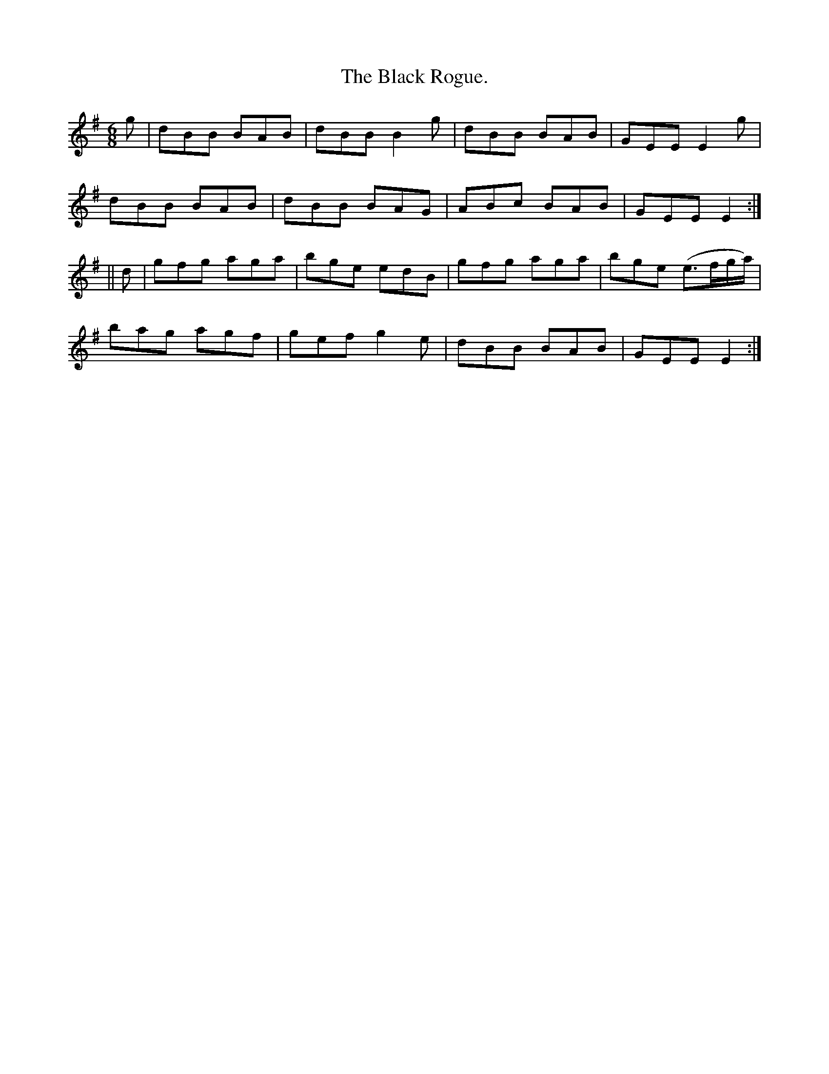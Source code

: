 X:915
T:The Black Rogue.
B:O'Neill's 915
N:"collected by J. O'Neill."
M:6/8
R:Jig
L:1/8
K:Em
g | dBB BAB | dBB B2g | dBB BAB | GEE E2g |
dBB BAB | dBB BAG | ABc BAB | GEE E2 :|
|| d | gfg aga | bge edB | gfg aga | bge (e>fg/2a/2) |
bag agf | gef g2e | dBB BAB | GEE E2 :|
